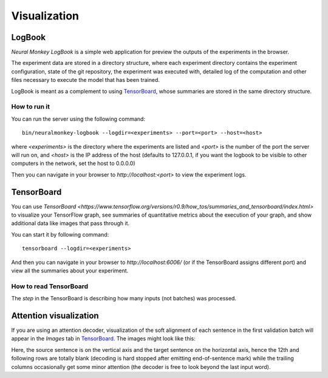 Visualization
=============

LogBook
-------

*Neural Monkey LogBook* is a simple web application for preview the outputs of
the experiments in the browser.

The experiment data are stored in a directory structure, where each experiment
directory contains the experiment configuration, state of the git repository,
the experiment was executed with, detailed log of the computation and other
files necessary to execute the model that has been trained.

LogBook is meant as a complement to using TensorBoard_, whose summaries are
stored in the same directory structure.

How to run it
*************

You can run the server using the following command::

  bin/neuralmonkey-logbook --logdir=<experiments> --port=<port> --host=<host>

where `<experiments>` is the directory where the experiments are listed and
`<port>` is the number of the port the server will run on, and `<host>` is
the IP address of the host (defaults to 127.0.0.1, if you want the logbook to be
visible to other computers in the network, set the host to 0.0.0.0)

Then you can navigate in your browser to `http://localhost:<port>` to view the
experiment logs.


TensorBoard
-----------

You can use `TensorBoard <https://www.tensorflow.org/versions/r0.9/how_tos/summaries_and_tensorboard/index.html>`
to visualize your TensorFlow graph, see summaries of quantitative metrics
about the execution of your graph, and show additional data like images that
pass through it.

You can start it by following command::

  tensorboard --logdir=<experiments>

And then you can navigate in your browser to `http://localhost:6006/` (or if
the TensorBoard assigns different port) and view all the summaries about your
experiment.

How to read TensorBoard
***********************

The `step` in the TensorBoard is describing how many inputs (not batches) was
processed.

Attention visualization
-----------------------

If you are using an attention decoder, visualization of the soft alignment of
each sentence in the first validation batch will appear in the *Images* tab
in TensorBoard_. The images might look like this:

.. image:: attention.png

Here, the source sentence is on the vertical axis and the target sentence on
the horizontal axis, hence the 12th and following rows are totally blank
(decoding is hard stopped after emitting end-of-sentence mark) while the trailing columns occasionally get some minor attention (the decoder is free to look beyond the last input word).

